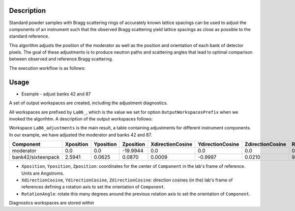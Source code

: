 .. algorithm::

.. summary::

.. relatedalgorithms::

.. properties::


Description
-----------

Standard powder samples with Bragg scattering rings of accurately known lattice spacings can be used to adjust the
components of an instrument such that the observed Bragg scattering yield lattice spacings as close as
possible to the standard reference.

This algorithm adjusts the position of the moderator as well as the position and orientation of each bank
of detector pixels. The goal of these adjustments is to produce neutron paths and scattering angles that lead
to optimal comparison between observed and reference Bragg scattering.

The execution workflow is as follows:

.. diagram:: CorelliPowderCalibrationCreate-v1_wkflw.dot


Usage
-----

* Example -  adjust banks 42 and 87

.. testcode::

    from mantid.simpleapi import *
    LoadNexus(Filename='/tmp/CORELLI_124036_banks42_87.nxs', OutputWorkspace='LaB6')
    CorelliPowderCalibrationCreate(InputWorkspace='LaB6',
                                   OutputWorkspacesPrefix='LaB6_',
                                   TubeDatabaseDir='/tmp',
                                   TofBinning=[3000,-0.001,16660],
                                   PeakFunction='Gaussian',
                                   PeakPositions=[1.3143, 1.3854,1.6967, 1.8587, 2.0781, 2.3995, 2.9388, 4.1561],
                                   SourceMaxTranslation=0.1,
                                   ComponentList='bank42/sixteenpack,bank87/sixteenpack',
                                   ComponentMaxTranslation=0.02,
                                   ComponentMaxRotation=3.0)

A set of output workspaces are created, including the adjustment diagnostics.

.. image:: ../images/CorelliPowderCalibrationCreate_1.png
    :align: center
    :width: 635
    :alt: original layout of CORELLI instrument

All workspaces are prefixed by ``LaB6_``, which is the value we set for option ``OutputWorkspacesPrefix`` when we
invoked the algorihtm. A description of the output workspaces follows:

Workspace ``LaB6_adjustments`` is the main result, a table containing adjustments for different instrument components.
In our example, we have adjusted the moderator and banks 42 and 87.

+--------------------+------------+-----------+-----------+------------------+------------------+------------------+---------------+
| Component          | Xposition  | Yposition | Zposition | XdirectionCosine | YdirectionCosine | ZdirectionCosine | RotationAngle |
+====================+============+===========+===========+==================+==================+==================+===============+
| moderator          | 0.0        | 0.0       | -19.9944  |      0.0         |      0.0         |      0.0         |      0.0      |
+--------------------+------------+-----------+-----------+------------------+------------------+------------------+---------------+
| bank42/sixteenpack | 2.5941     | 0.0625    | 0.0870    | 0.0009           | -0.9997          | 0.0210           |       92.3187 |
+--------------------+------------+-----------+-----------+------------------+------------------+------------------+---------------+

- ``Xposition``, ``Yposition``, ``Zposition``: coordinates for the center of ``Component`` in the lab's frame of reference. Units are Angstroms.
- ``XdirectionCosine``, ``YdirectionCosine``, ``ZdirectionCosine``: direction cosines (in the) lab's frame of references defining a rotation axis to set the orientation of ``Component``.
- ``RotationAngle``: rotate this many degrees around the previous rotation axis to set the orientation of ``Component``.

Diagnostics workspaces are stored within

.. categories::

.. sourcelink::